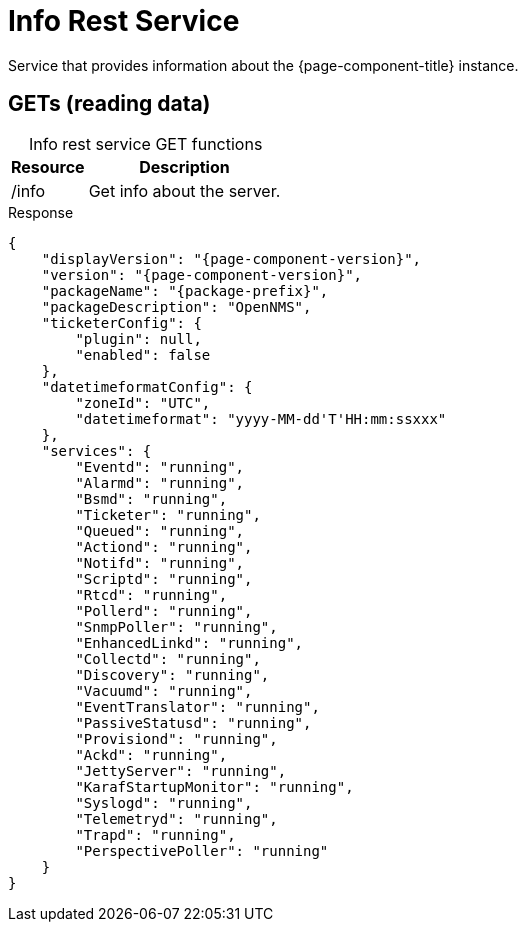 
= Info Rest Service

Service that provides information about the {page-component-title} instance.

== GETs (reading data)

[caption=]
.Info rest service GET functions
[options="autowidth"]
|===
| Resource  | Description

| /info
| Get info about the server.
|===

.Response
[source,json]
[subs="attributes"]
----
{
    "displayVersion": "{page-component-version}",
    "version": "{page-component-version}",
    "packageName": "{package-prefix}",
    "packageDescription": "OpenNMS",
    "ticketerConfig": {
        "plugin": null,
        "enabled": false
    },
    "datetimeformatConfig": {
        "zoneId": "UTC",
        "datetimeformat": "yyyy-MM-dd'T'HH:mm:ssxxx"
    },
    "services": {
        "Eventd": "running",
        "Alarmd": "running",
        "Bsmd": "running",
        "Ticketer": "running",
        "Queued": "running",
        "Actiond": "running",
        "Notifd": "running",
        "Scriptd": "running",
        "Rtcd": "running",
        "Pollerd": "running",
        "SnmpPoller": "running",
        "EnhancedLinkd": "running",
        "Collectd": "running",
        "Discovery": "running",
        "Vacuumd": "running",
        "EventTranslator": "running",
        "PassiveStatusd": "running",
        "Provisiond": "running",
        "Ackd": "running",
        "JettyServer": "running",
        "KarafStartupMonitor": "running",
        "Syslogd": "running",
        "Telemetryd": "running",
        "Trapd": "running",
        "PerspectivePoller": "running"
    }
}
----
